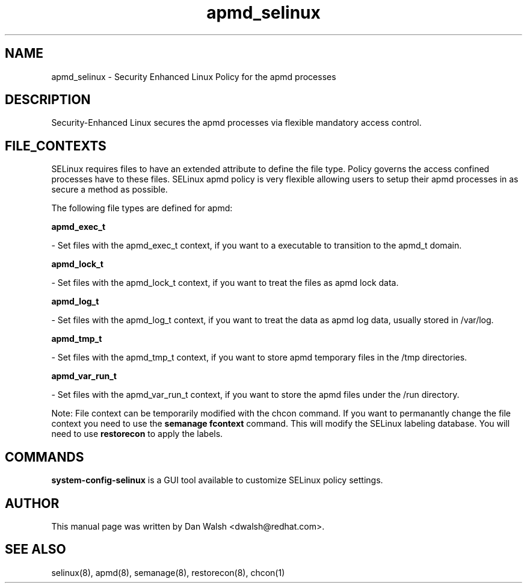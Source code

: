 .TH  "apmd_selinux"  "8"  "16 Feb 2012" "dwalsh@redhat.com" "apmd Selinux Policy documentation"
.SH "NAME"
apmd_selinux \- Security Enhanced Linux Policy for the apmd processes
.SH "DESCRIPTION"

Security-Enhanced Linux secures the apmd processes via flexible mandatory access
control.  
.SH FILE_CONTEXTS
SELinux requires files to have an extended attribute to define the file type. 
Policy governs the access confined processes have to these files. 
SELinux apmd policy is very flexible allowing users to setup their apmd processes in as secure a method as possible.
.PP 
The following file types are defined for apmd:


.EX
.B apmd_exec_t 
.EE

- Set files with the apmd_exec_t context, if you want to a executable to transition to the apmd_t domain.


.EX
.B apmd_lock_t 
.EE

- Set files with the apmd_lock_t context, if you want to treat the files as apmd lock data.


.EX
.B apmd_log_t 
.EE

- Set files with the apmd_log_t context, if you want to treat the data as apmd log data, usually stored in /var/log.


.EX
.B apmd_tmp_t 
.EE

- Set files with the apmd_tmp_t context, if you want to store apmd temporary files in the /tmp directories.


.EX
.B apmd_var_run_t 
.EE

- Set files with the apmd_var_run_t context, if you want to store the apmd files under the /run directory.

Note: File context can be temporarily modified with the chcon command.  If you want to permanantly change the file context you need to use the 
.B semanage fcontext 
command.  This will modify the SELinux labeling database.  You will need to use
.B restorecon
to apply the labels.

.SH "COMMANDS"

.PP
.B system-config-selinux 
is a GUI tool available to customize SELinux policy settings.

.SH AUTHOR	
This manual page was written by Dan Walsh <dwalsh@redhat.com>.

.SH "SEE ALSO"
selinux(8), apmd(8), semanage(8), restorecon(8), chcon(1)